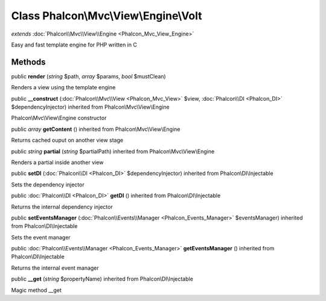 Class **Phalcon\\Mvc\\View\\Engine\\Volt**
==========================================

*extends* :doc:`Phalcon\\Mvc\\View\\Engine <Phalcon_Mvc_View_Engine>`

Easy and fast template engine for PHP written in C


Methods
---------

public  **render** (*string* $path, *array* $params, *bool* $mustClean)

Renders a view using the template engine



public  **__construct** (:doc:`Phalcon\\Mvc\\View <Phalcon_Mvc_View>` $view, :doc:`Phalcon\\DI <Phalcon_DI>` $dependencyInjector) inherited from Phalcon\\Mvc\\View\\Engine

Phalcon\\Mvc\\View\\Engine constructor



public *array*  **getContent** () inherited from Phalcon\\Mvc\\View\\Engine

Returns cached ouput on another view stage



public *string*  **partial** (*string* $partialPath) inherited from Phalcon\\Mvc\\View\\Engine

Renders a partial inside another view



public  **setDI** (:doc:`Phalcon\\DI <Phalcon_DI>` $dependencyInjector) inherited from Phalcon\\DI\\Injectable

Sets the dependency injector



public :doc:`Phalcon\\DI <Phalcon_DI>`  **getDI** () inherited from Phalcon\\DI\\Injectable

Returns the internal dependency injector



public  **setEventsManager** (:doc:`Phalcon\\Events\\Manager <Phalcon_Events_Manager>` $eventsManager) inherited from Phalcon\\DI\\Injectable

Sets the event manager



public :doc:`Phalcon\\Events\\Manager <Phalcon_Events_Manager>`  **getEventsManager** () inherited from Phalcon\\DI\\Injectable

Returns the internal event manager



public  **__get** (*string* $propertyName) inherited from Phalcon\\DI\\Injectable

Magic method __get



